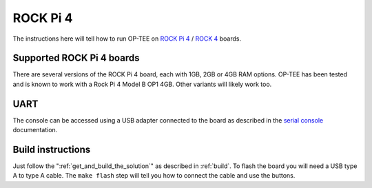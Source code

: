 .. _rockpi4:

#########
ROCK Pi 4
#########
The instructions here will tell how to run OP-TEE on `ROCK Pi 4`_ / `ROCK 4`_ boards.

Supported ROCK Pi 4 boards
**************************
There are several versions of the ROCK Pi 4 board, each with 1GB, 2GB or 4GB
RAM options. OP-TEE has been tested and is known to work with a Rock Pi 4
Model B OP1 4GB. Other variants will likely work too.

UART
****
The console can be accessed using a USB adapter connected to the board as described
in the `serial console`_ documentation.

Build instructions
******************
Just follow the ":ref:`get_and_build_the_solution`" as described in
:ref:`build`. To flash the board you will need a USB type A to type A cable.
The ``make flash`` step will tell you how to connect the cable and use the
buttons.


.. _ROCK 4: https://wiki.radxa.com/Rock4
.. _ROCK Pi 4: https://wiki.radxa.com/Rock4
.. _serial console: https://wiki.radxa.com/Rockpi4/dev/serial-console
